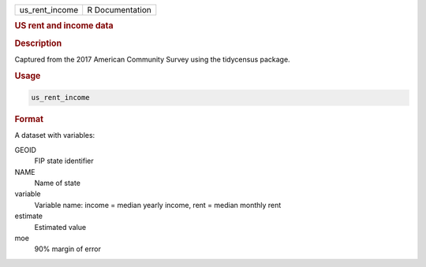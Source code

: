 .. container::

   ============== ===============
   us_rent_income R Documentation
   ============== ===============

   .. rubric:: US rent and income data
      :name: us_rent_income

   .. rubric:: Description
      :name: description

   Captured from the 2017 American Community Survey using the tidycensus
   package.

   .. rubric:: Usage
      :name: usage

   .. code:: R

      us_rent_income

   .. rubric:: Format
      :name: format

   A dataset with variables:

   GEOID
      FIP state identifier

   NAME
      Name of state

   variable
      Variable name: income = median yearly income, rent = median
      monthly rent

   estimate
      Estimated value

   moe
      90% margin of error

